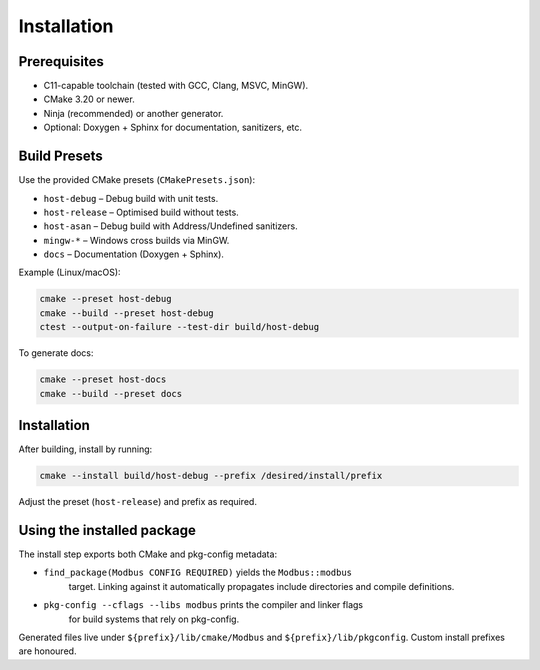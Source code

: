 Installation
============

Prerequisites
-------------

* C11-capable toolchain (tested with GCC, Clang, MSVC, MinGW).
* CMake 3.20 or newer.
* Ninja (recommended) or another generator.
* Optional: Doxygen + Sphinx for documentation, sanitizers, etc.

Build Presets
-------------

Use the provided CMake presets (``CMakePresets.json``):

* ``host-debug`` – Debug build with unit tests.
* ``host-release`` – Optimised build without tests.
* ``host-asan`` – Debug build with Address/Undefined sanitizers.
* ``mingw-*`` – Windows cross builds via MinGW.
* ``docs`` – Documentation (Doxygen + Sphinx).

Example (Linux/macOS):

.. code-block:: bash

   cmake --preset host-debug
   cmake --build --preset host-debug
   ctest --output-on-failure --test-dir build/host-debug

To generate docs:

.. code-block:: bash

   cmake --preset host-docs
   cmake --build --preset docs

Installation
------------

After building, install by running:

.. code-block:: bash

   cmake --install build/host-debug --prefix /desired/install/prefix

Adjust the preset (``host-release``) and prefix as required.

Using the installed package
---------------------------

The install step exports both CMake and pkg-config metadata:

* ``find_package(Modbus CONFIG REQUIRED)`` yields the ``Modbus::modbus``
   target. Linking against it automatically propagates include directories and
   compile definitions.
* ``pkg-config --cflags --libs modbus`` prints the compiler and linker flags
   for build systems that rely on pkg-config.

Generated files live under ``${prefix}/lib/cmake/Modbus`` and
``${prefix}/lib/pkgconfig``. Custom install prefixes are honoured.
